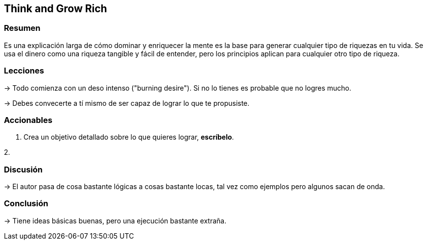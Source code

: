 == Think and Grow Rich

=== Resumen

Es una explicación larga de cómo dominar y enriquecer la mente es la base para generar cualquier tipo de riquezas en tu vida. Se usa el dinero como una riqueza tangible y fácil de entender, pero los principios aplican para cualquier otro tipo de riqueza.


=== Lecciones

-> Todo comienza con un deso intenso ("burning desire"). Si no lo tienes es probable que no logres mucho.

-> Debes convecerte a tí mismo de ser capaz de lograr lo que te propusiste.

=== Accionables

1. Crea un objetivo detallado sobre lo que quieres lograr, *escríbelo*.

2. 

=== Discusión

-> El autor pasa de cosa bastante lógicas a cosas bastante locas, tal vez como ejemplos pero algunos sacan de onda.

=== Conclusión

-> Tiene ideas básicas buenas, pero una ejecución bastante extraña. 